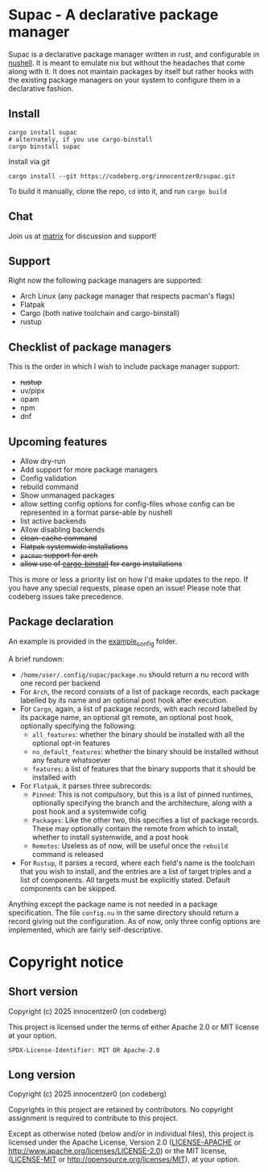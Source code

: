 * Supac - A declarative package manager
:PROPERTIES:
:ID:       45a3a394-d05b-438a-9a5e-06f96e1a87e4
:END:

Supac is a declarative package manager written in rust, and configurable in [[https://github.com/nushell/nushell][nushell]].
It is meant to emulate nix but without the headaches that come along with it. It does
not maintain packages by itself but rather hooks with the existing package managers on your
system to configure them in a declarative fashion.

** Install
:PROPERTIES:
:ID:       2f3fd273-9e3b-4f83-8053-49c493841891
:END:

#+begin_src shell
  cargo install supac
  # alternately, if you use cargo-binstall
  cargo binstall supac
#+end_src

Install via git

#+begin_src shell
  cargo install --git https://codeberg.org/innocentzer0/supac.git
#+end_src

To build it manually, clone the repo, ~cd~ into it, and run ~cargo build~

** Chat
:PROPERTIES:
:ID:       bd7c28ed-8958-4722-8c8c-882699b20572
:END:

Join us at [[https://matrix.to/#/%23supac:matrix.org][matrix]] for discussion and support!

** Support
:PROPERTIES:
:ID:       2b69be5a-4830-485b-b321-dd27d3b51527
:END:
Right now the following package managers are supported:
- Arch Linux (any package manager that respects pacman's flags)
- Flatpak
- Cargo (both native toolchain and cargo-binstall)
- rustup

** Checklist of package managers
:PROPERTIES:
:ID:       2ffaa4f8-c89a-4e24-bb11-e7afb08e2cad
:END:

This is the order in which I wish to include package manager support:

- +rustup+
- uv/pipx
- opam
- npm
- dnf

** Upcoming features
:PROPERTIES:
:ID:       576a42fc-9fe5-411a-9dc8-490b7b31ab26
:END:

- Allow dry-run
- Add support for more package managers
- Config validation
- rebuild command
- Show unmanaged packages
- allow setting config options for config-files whose config can be represented in a
  format parse-able by nushell
- list active backends
- Allow disabling backends
- +clean-cache command+
- +Flatpak systemwide installations+
- +=pacman= support for arch+
- +allow use of [[https://github.com/cargo-bins/cargo-binstall][cargo-binstall]] for cargo installations+

This is more or less a priority list on how I'd make updates to the repo. If you have any special
requests, please open an issue! Please note that codeberg issues take precedence.

** Package declaration
:PROPERTIES:
:ID:       c01e5b6d-2456-442a-8f60-33dae3f92698
:END:

An example is provided in the [[./example_config/][example_config]] folder.

A brief rundown:

- ~/home/user/.config/supac/package.nu~ should return a nu record with one record per backend
- For =Arch=, the record consists of a list of package records, each package labelled by its name
  and an optional post hook after execution.
- For =Cargo=, again, a list of package records, with each record labelled by its package name,
  an optional git remote, an optional post hook, optionally specifying the following:
  - =all_features=: whether the binary should be installed with all the optional opt-in features
  - =no_default_features=: whether the binary should be installed without any feature whatsoever
  - =features=: a list of features that the binary supports that it should be installed with
- For =Flatpak=, it parses three subrecords:
  - =Pinned=: This is not compulsory, but this is a list of pinned runtimes, optionally specifying
    the branch and the architecture, along with a post hook and a systemwide cofig
  - =Packages=: Like the other two, this specifies a list of package records. These may optionally
    contain the remote from which to install, whether to install systemwide, and a post hook
  - =Remotes=: Useless as of now, will be useful once the =rebuild= command is released
- For =Rustup=, it parses a record, where each field's name is the toolchain that you wish to
  install, and the entries are a list of target triples and a list of components. All targets
  must be explicitly stated. Default components can be skipped.

Anything except the package name is not needed in a package specification. The file ~config.nu~
in the same directory should return a record giving out the configuration. As of now, only three
config options are implemented, which are fairly self-descriptive.

* Copyright notice
:PROPERTIES:
:ID:       8383d887-a3de-4385-a4d1-3a76a86076ae
:END:
** Short version
:PROPERTIES:
:ID:       8390a8ae-6208-47d0-b113-161df5d29ed6
:END:

Copyright (c) 2025 innocentzer0 (on codeberg)

This project is licensed under the terms of either Apache 2.0 or MIT license at your option.

#+begin_example
SPDX-License-Identifier: MIT OR Apache-2.0
#+end_example

** Long version
:PROPERTIES:
:ID:       8bb9c1f6-2713-427b-abb5-1dcddd748bfa
:END:

Copyright (c) 2025 innocentzer0 (on codeberg)

Copyrights in this project are retained by contributors. No copyright assignment
is required to contribute to this project.

Except as otherwise noted (below and/or in individual files), this project is
licensed under the Apache License, Version 2.0
([[./LICENSE-APACHE][LICENSE-APACHE]] or http://www.apache.org/licenses/LICENSE-2.0) or the MIT license,
([[./LICENSE-MIT][LICENSE-MIT]] or http://opensource.org/licenses/MIT), at your option.
